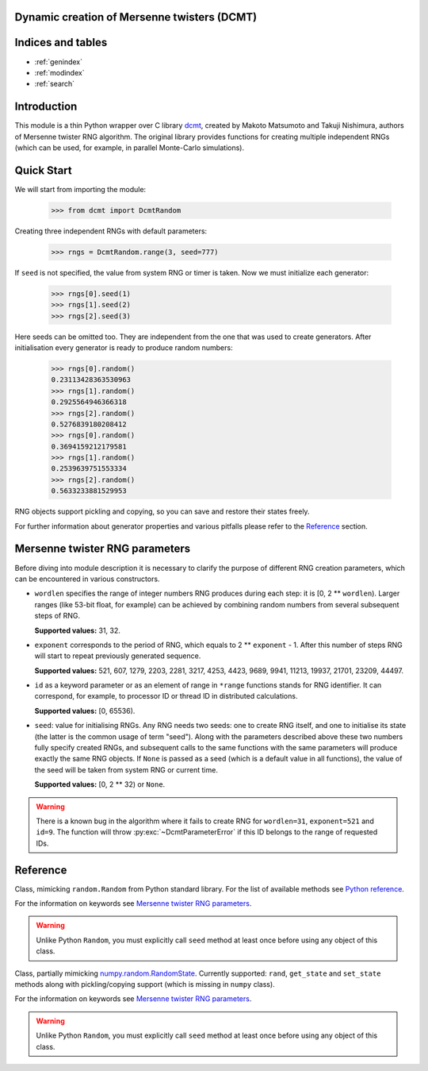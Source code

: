 Dynamic creation of Mersenne twisters (DCMT)
============================================

Indices and tables
==================

* :ref:`genindex`
* :ref:`modindex`
* :ref:`search`

Introduction
============

This module is a thin Python wrapper over C library `dcmt <http://www.math.sci.hiroshima-u.ac.jp/~m-mat/MT/DC/dc.html>`_, created by Makoto Matsumoto and Takuji Nishimura, authors of Mersenne twister RNG algorithm.
The original library provides functions for creating multiple independent RNGs (which can be used, for example, in parallel Monte-Carlo simulations).

Quick Start
===========

We will start from importing the module:

 >>> from dcmt import DcmtRandom

Creating three independent RNGs with default parameters:

 >>> rngs = DcmtRandom.range(3, seed=777)

If ``seed`` is not specified, the value from system RNG or timer is taken.
Now we must initialize each generator:

 >>> rngs[0].seed(1)
 >>> rngs[1].seed(2)
 >>> rngs[2].seed(3)

Here seeds can be omitted too.
They are independent from the one that was used to create generators.
After initialisation every generator is ready to produce random numbers:

 >>> rngs[0].random()
 0.23113428363530963
 >>> rngs[1].random()
 0.2925564946366318
 >>> rngs[2].random()
 0.5276839180208412
 >>> rngs[0].random()
 0.3694159212179581
 >>> rngs[1].random()
 0.2539639751553334
 >>> rngs[2].random()
 0.5633233881529953

RNG objects support pickling and copying, so you can save and restore their states freely.

For further information about generator properties and various pitfalls
please refer to the `Reference`_ section.

Mersenne twister RNG parameters
===============================

Before diving into module description it is necessary to clarify the purpose
of different RNG creation parameters, which can be encountered in various constructors.

* ``wordlen`` specifies the range of integer numbers RNG produces during each step:
  it is [0, 2 ** ``wordlen``).
  Larger ranges (like 53-bit float, for example) can be achieved by combining random numbers
  from several subsequent steps of RNG.

  **Supported values:** 31, 32.

* ``exponent`` corresponds to the period of RNG, which equals to 2 ** ``exponent`` - 1.
  After this number of steps RNG will start to repeat previously generated sequence.

  **Supported values:** 521, 607, 1279, 2203, 2281, 3217, 4253, 4423, 9689,
  9941, 11213, 19937, 21701, 23209, 44497.

* ``id`` as a keyword parameter or as an element of range in ``*range`` functions
  stands for RNG identifier.
  It can correspond, for example, to processor ID or thread ID in distributed
  calculations.

  **Supported values:** [0, 65536).

* ``seed``: value for initialising RNGs.
  Any RNG needs two seeds: one to create RNG itself,
  and one to initialise its state (the latter is the common usage of term "seed").
  Along with the parameters described above these two numbers fully specify created RNGs,
  and subsequent calls to the same functions with the same parameters will produce
  exactly the same RNG objects.
  If ``None`` is passed as a seed (which is a default value in all functions),
  the value of the seed will be taken from system RNG or current time.

  **Supported values:** [0, 2 ** 32) or ``None``.

.. warning:: There is a known bug in the algorithm where it fails to create RNG
             for ``wordlen=31``, ``exponent=521`` and ``id=9``.
             The function will throw :py:exc:`~DcmtParameterError` if this ID
             belongs to the range of requested IDs.

Reference
=========

.. module:: dcmt

.. data:: VERSION

   Tuple with integers, containing the module version, for example ``(0, 6, 1, 1)``.
   Here first three numbers specify the version of original dcmt library
   (because this module is very tightly coupled to C implementation),
   and the last number is the actual version of the wrapper.

.. exception:: DcmtError

   This exception is thrown for an internal error of DCMT algorithm
   (usually some failure to create a generator).

.. exception:: DcmtParameterError

   This exception is thrown if parameters specified for creation/initialization
   of MT generators are incorrect.

.. class:: DcmtRandom(wordlen=32, exponent=521, id=0, seed=None)

   Class, mimicking ``random.Random`` from Python standard library.
   For the list of available methods see
   `Python reference <http://docs.python.org/library/random.html>`_.

   For the information on keywords see `Mersenne twister RNG parameters`_.

   .. warning:: Unlike Python ``Random``, you must explicitly call ``seed`` method
                at least once before using any object of this class.

   .. py:classmethod:: range([start], stop, wordlen=32, exponent=521, id=0, seed=None)

      Analogue of built-in ``range`` which creates a list with :py:class:`DcmtRandom` objects
      with given parameters and IDs in ``range(start, stop)``.

      .. note:: The result of this function is not identical to several calls to
                :py:class:`DcmtRandom` constructor,
                since this function specifically aims at creating
                independent RNGs with given range of IDs.

.. class:: DcmtRandomState(wordlen=32, exponent=521, id=0, seed=None)

   Class, partially mimicking `numpy.random.RandomState <http://docs.scipy.org/doc/numpy/reference/generated/numpy.random.mtrand.RandomState.html>`_.
   Currently supported: ``rand``, ``get_state`` and ``set_state`` methods
   along with pickling/copying support (which is missing in ``numpy`` class).

   For the information on keywords see `Mersenne twister RNG parameters`_.

   .. warning:: Unlike Python ``Random``, you must explicitly call ``seed`` method
                at least once before using any object of this class.

   .. py:classmethod:: range([start], stop, wordlen=32, exponent=521, id=0, seed=None)

      Analogue of built-in ``range`` which creates a list with :py:class:`DcmtRandomState` objects
      with given parameters and IDs in ``range(start, stop)``.

      .. note:: The result of this function is not identical to several calls to
                :py:class:`DcmtRandomState` constructor,
                since this function specifically aims at creating
                independent RNGs with given range of IDs.

   .. py:classmethod:: from_mt_range(mt_common, mt_unique)

      Creates list of :py:class:`DcmtRandomState` objects from the result of
      :py:func:`mt_range` function.

.. function:: mt_range([start], stop, wordlen=32, exponent=521, seed=None)

   Creates optimized RNG data with no repeating elements.

   :returns: tuple with two elements: dictionary with common parameters for all RNGs,
             and ``numpy`` array with parameters unique for each generator.

   .. note:: This function uses the same creation algorithm as :py:meth:`DcmtRandomState.range`
             and :py:meth:`DcmtRandom.range`.

   .. note:: This function is intended for usage in MT implementations on GPU,
             so the array with unique parameters contains RNG index, which,
             technically, is intialised only after the call to RNG ``seed()`` method.
             The addition of this parameter allows one to employ the returned continous buffer
             in random number generation without rearranging its elements
             (and, as a bonus, makes entries for separate RNGs 16 bytes long).
